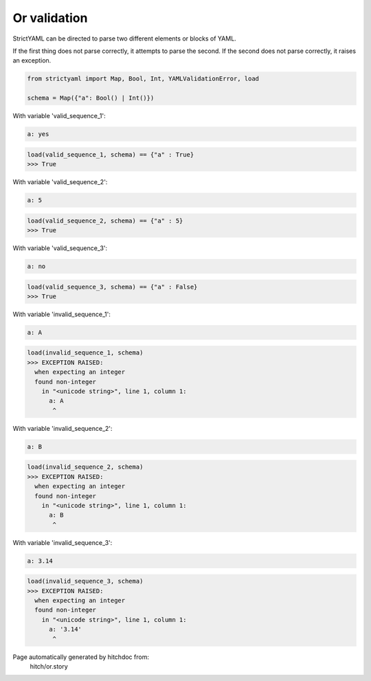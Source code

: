 Or validation
-------------

StrictYAML can be directed to parse two different elements or
blocks of YAML.

If the first thing does not parse correctly, it attempts to
parse the second. If the second does not parse correctly,
it raises an exception.



.. code-block:: python

    from strictyaml import Map, Bool, Int, YAMLValidationError, load
    
    schema = Map({"a": Bool() | Int()})

With variable 'valid_sequence_1':

.. code-block:: yaml

  a: yes



.. code-block:: python

    load(valid_sequence_1, schema) == {"a" : True}
    >>> True

With variable 'valid_sequence_2':

.. code-block:: yaml

  a: 5



.. code-block:: python

    load(valid_sequence_2, schema) == {"a" : 5}
    >>> True

With variable 'valid_sequence_3':

.. code-block:: yaml

  a: no



.. code-block:: python

    load(valid_sequence_3, schema) == {"a" : False}
    >>> True

With variable 'invalid_sequence_1':

.. code-block:: yaml

  a: A



.. code-block:: python

    load(invalid_sequence_1, schema)
    >>> EXCEPTION RAISED:
      when expecting an integer
      found non-integer
        in "<unicode string>", line 1, column 1:
          a: A
           ^

With variable 'invalid_sequence_2':

.. code-block:: yaml

  a: B



.. code-block:: python

    load(invalid_sequence_2, schema)
    >>> EXCEPTION RAISED:
      when expecting an integer
      found non-integer
        in "<unicode string>", line 1, column 1:
          a: B
           ^

With variable 'invalid_sequence_3':

.. code-block:: yaml

  a: 3.14



.. code-block:: python

    load(invalid_sequence_3, schema)
    >>> EXCEPTION RAISED:
      when expecting an integer
      found non-integer
        in "<unicode string>", line 1, column 1:
          a: '3.14'
           ^


Page automatically generated by hitchdoc from:
  hitch/or.story